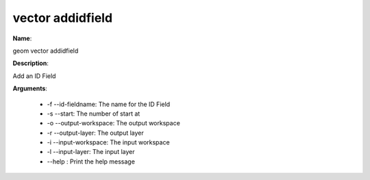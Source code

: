 vector addidfield
=================

**Name**:

geom vector addidfield

**Description**:

Add an ID Field

**Arguments**:

   * -f --id-fieldname: The name for the ID Field

   * -s --start: The number of start at

   * -o --output-workspace: The output workspace

   * -r --output-layer: The output layer

   * -i --input-workspace: The input workspace

   * -l --input-layer: The input layer

   * --help : Print the help message